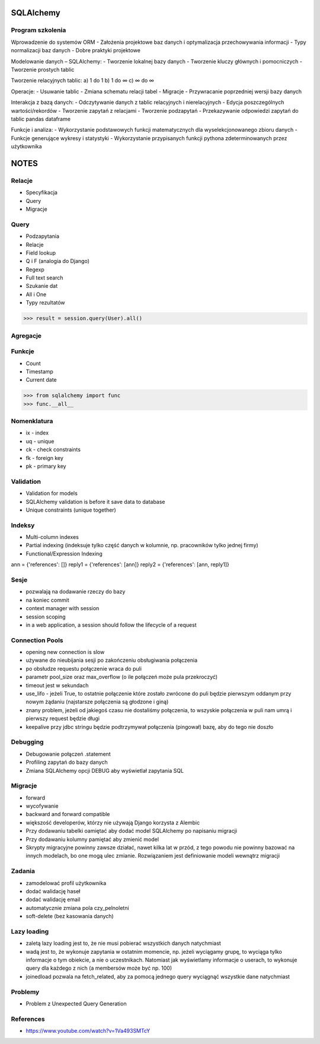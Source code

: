 SQLAlchemy
==========


Program szkolenia
-----------------
Wprowadzenie do systemów ORM
- Założenia projektowe baz danych i optymalizacja przechowywania informacji
- Typy normalizacji baz danych
- Dobre praktyki projektowe

Modelowanie danych – SQLAlchemy:
- Tworzenie lokalnej bazy danych
- Tworzenie kluczy głównych i pomocniczych
- Tworzenie prostych tablic

Tworzenie relacyjnych tablic:
a) 1 do 1
b) 1 do ∞
c) ∞ do ∞

Operacje:
- Usuwanie tablic
- Zmiana schematu relacji tabel
- Migracje
- Przywracanie poprzedniej wersji bazy danych

Interakcja z bazą danych:
- Odczytywanie danych z tablic relacyjnych i nierelacyjnych
- Edycja poszczególnych wartości/rekordów
- Tworzenie zapytań z relacjami
- Tworzenie podzapytań
- Przekazywanie odpowiedzi zapytań do tablic pandas dataframe

Funkcje i analiza:
- Wykorzystanie podstawowych funkcji matematycznych dla wyselekcjonowanego zbioru danych
- Funkcje generujące wykresy i statystyki
- Wykorzystanie przypisanych funkcji pythona zdeterminowanych przez użytkownika





NOTES
=====


Relacje
-------
* Specyfikacja
* Query
* Migracje


Query
-----
* Podzapytania
* Relacje
* Field lookup
* Q i F (analogia do Django)
* Regexp
* Full text search
* Szukanie dat
* All i One
* Typy rezultatów

>>> result = session.query(User).all()


Agregacje
---------


Funkcje
-------
* Count
* Timestamp
* Current date

>>> from sqlalchemy import func
>>> func.__all__


Nomenklatura
------------
* ix - index
* uq - unique
* ck - check constraints
* fk - foreign key
* pk - primary key


Validation
----------
* Validation for models
* SQLAlchemy validation is before it save data to database
* Unique constraints (unique together)


Indeksy
-------
* Multi-column indexes
* Partial indexing (indeksuje tylko część danych w kolumnie, np. pracowników tylko jednej firmy)
* Functional/Expression Indexing

ann = {'references': []}
reply1 = {'references': [ann]}
reply2 = {'references': [ann, reply1]}


Sesje
-----
* pozwalają na dodawanie rzeczy do bazy
* na koniec commit
* context manager with session
* session scoping
* in a web application, a session should follow the lifecycle of a request


Connection Pools
----------------
* opening new connection is slow
* używane do nieubijania sesji po zakończeniu obsługiwania połączenia
* po obsłudze requestu połączenie wraca do puli
* parametr pool_size oraz max_overflow (o ile połączeń może pula przekroczyć)
* timeout jest w sekundach
* use_lifo - jeżeli True, to ostatnie połączenie które zostało zwrócone do puli będzie pierwszym oddanym przy nowym żądaniu (najstarsze połączenia są głodzone i giną)
* znany problem, jeżeli od jakiegoś czasu nie dostaliśmy połączenia, to wszyskie połączenia w puli nam umrą i pierwszy request będzie długi
* keepalive przy jdbc stringu będzie podtrzymywał połączenia (pingował) bazę, aby do tego nie doszło


Debugging
----------
* Debugowanie połączeń .statement
* Profiling zapytań do bazy danych
* Zmiana SQLAlchemy opcji DEBUG aby wyświetlał zapytania SQL


Migracje
--------
* forward
* wycofywanie
* backward and forward compatible
* większość developerów, którzy nie używają Django korzysta z Alembic
* Przy dodawaniu tabelki oamiętać aby dodać model SQLAlchemy po napisaniu migracji
* Przy dodawaniu kolumny pamiętać aby zmienić model
* Skrypty migracyjne powinny zawsze działać, nawet kilka lat w przód, z tego powodu nie powinny bazować na innych modelach, bo one mogą ulec zmianie. Rozwiązaniem jest definiowanie modeli wewnątrz migracji


Zadania
-------
* zamodelować profil użytkownika
* dodać walidację haseł
* dodać walidację email
* automatycznie zmiana pola czy_pelnoletni
* soft-delete (bez kasowania danych)


Lazy loading
------------
* zaletą lazy loading jest to, że nie musi pobierać wszystkich danych natychmiast
* wadą jest to, że wykonuje zapytania w ostatnim momencie, np. jeżeli wyciągamy grupę, to wyciąga tylko informacje o tym obiekcie, a nie o uczestnikach. Natomiast jak wyświetlamy informacje o userach, to wykonuje query dla każdego z nich (a membersów może być np. 100)
* joinedload pozwala na fetch_related, aby za pomocą jednego query wyciągnąć wszystkie dane natychmiast


Problemy
--------
* Problem z Unexpected Query Generation


References
----------
* https://www.youtube.com/watch?v=1Va493SMTcY
